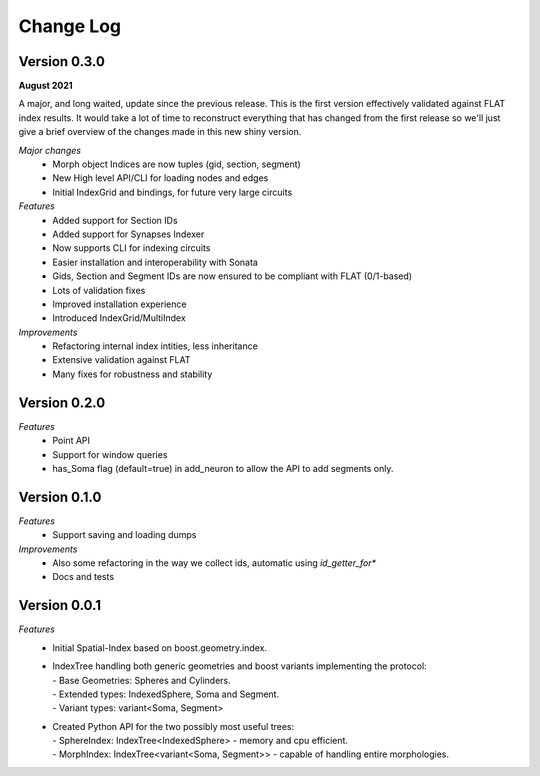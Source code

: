 Change Log
==========


Version 0.3.0
-------------
**August 2021**

A major, and long waited, update since the previous release.
This is the first version effectively validated against FLAT index results.
It would take a lot of time to reconstruct everything that has changed from the first release so we'll just give a brief overview of the changes made in this new shiny version.

*Major changes*
  * Morph object Indices are now tuples (gid, section, segment)
  * New High level API/CLI for loading nodes and edges
  * Initial IndexGrid and bindings, for future very large circuits

*Features*
  * Added support for Section IDs
  * Added support for Synapses Indexer
  * Now supports CLI for indexing circuits
  * Easier installation and interoperability with Sonata
  * Gids, Section and Segment IDs are now ensured to be compliant with FLAT (0/1-based)
  * Lots of validation fixes
  * Improved installation experience
  * Introduced IndexGrid/MultiIndex

*Improvements*
  * Refactoring internal index intities, less inheritance
  * Extensive validation against FLAT
  * Many fixes for robustness and stability


Version 0.2.0
-------------

*Features*
  * Point API
  * Support for window queries
  * has_Soma flag (default=true) in add_neuron to allow the API to add segments only.


Version 0.1.0
-------------

*Features*
  * Support saving and loading dumps

*Improvements*
  * Also some refactoring in the way we collect ids, automatic using `id_getter_for*`
  * Docs and tests


Version 0.0.1
-------------

*Features*
  * Initial Spatial-Index based on boost.geometry.index.

  * | IndexTree handling both generic geometries and boost variants implementing the protocol:
    | - Base Geometries: Spheres and Cylinders.
    | - Extended types: IndexedSphere, Soma and Segment.
    | - Variant types: variant<Soma, Segment>

  * | Created Python API for the two possibly most useful trees:
    | - SphereIndex: IndexTree<IndexedSphere> - memory and cpu efficient.
    | - MorphIndex: IndexTree<variant<Soma, Segment>> - capable of handling entire morphologies.
